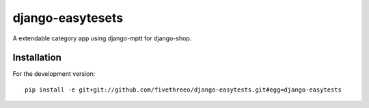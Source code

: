 =================
django-easytesets
=================

A extendable category app using django-mptt for django-shop.

Installation
------------

For the development version:

::

    pip install -e git+git://github.com/fivethreeo/django-easytests.git#egg=django-easytests